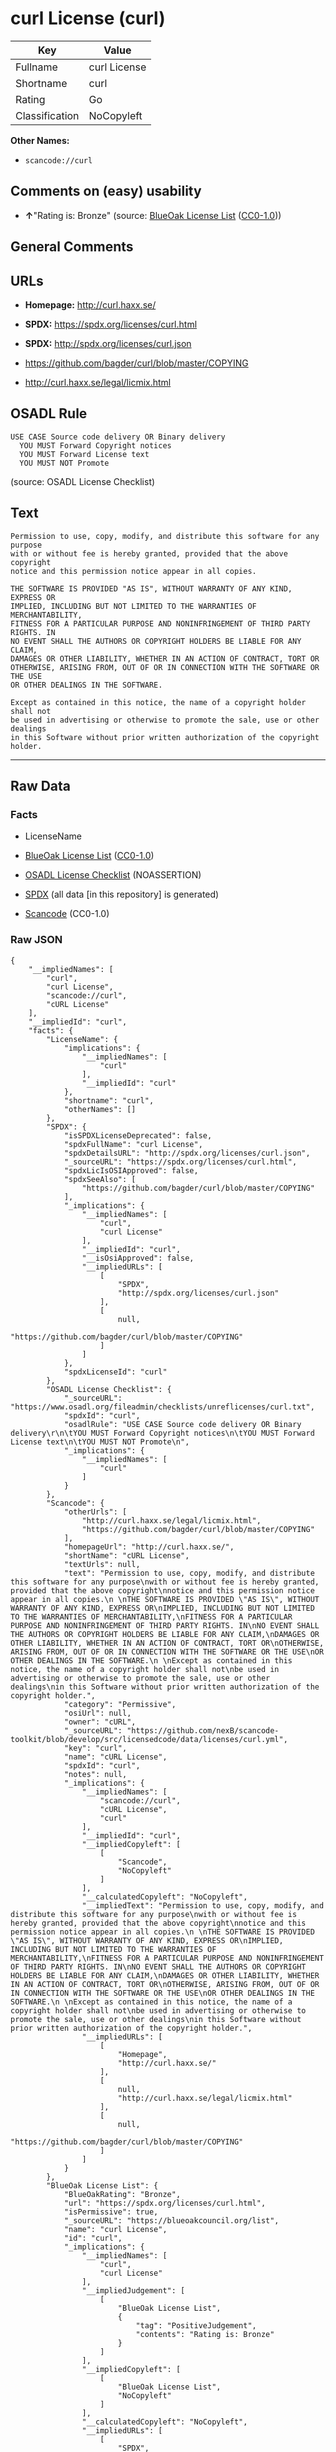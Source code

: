 * curl License (curl)
| Key            | Value        |
|----------------+--------------|
| Fullname       | curl License |
| Shortname      | curl         |
| Rating         | Go           |
| Classification | NoCopyleft   |

*Other Names:*

- =scancode://curl=

** Comments on (easy) usability

- *↑*"Rating is: Bronze" (source:
  [[https://blueoakcouncil.org/list][BlueOak License List]]
  ([[https://raw.githubusercontent.com/blueoakcouncil/blue-oak-list-npm-package/master/LICENSE][CC0-1.0]]))

** General Comments

** URLs

- *Homepage:* http://curl.haxx.se/

- *SPDX:* https://spdx.org/licenses/curl.html

- *SPDX:* http://spdx.org/licenses/curl.json

- https://github.com/bagder/curl/blob/master/COPYING

- http://curl.haxx.se/legal/licmix.html

** OSADL Rule
#+begin_example
  USE CASE Source code delivery OR Binary delivery
  	YOU MUST Forward Copyright notices
  	YOU MUST Forward License text
  	YOU MUST NOT Promote
#+end_example

(source: OSADL License Checklist)

** Text
#+begin_example
  Permission to use, copy, modify, and distribute this software for any purpose
  with or without fee is hereby granted, provided that the above copyright
  notice and this permission notice appear in all copies.
   
  THE SOFTWARE IS PROVIDED "AS IS", WITHOUT WARRANTY OF ANY KIND, EXPRESS OR
  IMPLIED, INCLUDING BUT NOT LIMITED TO THE WARRANTIES OF MERCHANTABILITY,
  FITNESS FOR A PARTICULAR PURPOSE AND NONINFRINGEMENT OF THIRD PARTY RIGHTS. IN
  NO EVENT SHALL THE AUTHORS OR COPYRIGHT HOLDERS BE LIABLE FOR ANY CLAIM,
  DAMAGES OR OTHER LIABILITY, WHETHER IN AN ACTION OF CONTRACT, TORT OR
  OTHERWISE, ARISING FROM, OUT OF OR IN CONNECTION WITH THE SOFTWARE OR THE USE
  OR OTHER DEALINGS IN THE SOFTWARE.
   
  Except as contained in this notice, the name of a copyright holder shall not
  be used in advertising or otherwise to promote the sale, use or other dealings
  in this Software without prior written authorization of the copyright holder.
#+end_example

--------------

** Raw Data
*** Facts

- LicenseName

- [[https://blueoakcouncil.org/list][BlueOak License List]]
  ([[https://raw.githubusercontent.com/blueoakcouncil/blue-oak-list-npm-package/master/LICENSE][CC0-1.0]])

- [[https://www.osadl.org/fileadmin/checklists/unreflicenses/curl.txt][OSADL
  License Checklist]] (NOASSERTION)

- [[https://spdx.org/licenses/curl.html][SPDX]] (all data [in this
  repository] is generated)

- [[https://github.com/nexB/scancode-toolkit/blob/develop/src/licensedcode/data/licenses/curl.yml][Scancode]]
  (CC0-1.0)

*** Raw JSON
#+begin_example
  {
      "__impliedNames": [
          "curl",
          "curl License",
          "scancode://curl",
          "cURL License"
      ],
      "__impliedId": "curl",
      "facts": {
          "LicenseName": {
              "implications": {
                  "__impliedNames": [
                      "curl"
                  ],
                  "__impliedId": "curl"
              },
              "shortname": "curl",
              "otherNames": []
          },
          "SPDX": {
              "isSPDXLicenseDeprecated": false,
              "spdxFullName": "curl License",
              "spdxDetailsURL": "http://spdx.org/licenses/curl.json",
              "_sourceURL": "https://spdx.org/licenses/curl.html",
              "spdxLicIsOSIApproved": false,
              "spdxSeeAlso": [
                  "https://github.com/bagder/curl/blob/master/COPYING"
              ],
              "_implications": {
                  "__impliedNames": [
                      "curl",
                      "curl License"
                  ],
                  "__impliedId": "curl",
                  "__isOsiApproved": false,
                  "__impliedURLs": [
                      [
                          "SPDX",
                          "http://spdx.org/licenses/curl.json"
                      ],
                      [
                          null,
                          "https://github.com/bagder/curl/blob/master/COPYING"
                      ]
                  ]
              },
              "spdxLicenseId": "curl"
          },
          "OSADL License Checklist": {
              "_sourceURL": "https://www.osadl.org/fileadmin/checklists/unreflicenses/curl.txt",
              "spdxId": "curl",
              "osadlRule": "USE CASE Source code delivery OR Binary delivery\r\n\tYOU MUST Forward Copyright notices\n\tYOU MUST Forward License text\n\tYOU MUST NOT Promote\n",
              "_implications": {
                  "__impliedNames": [
                      "curl"
                  ]
              }
          },
          "Scancode": {
              "otherUrls": [
                  "http://curl.haxx.se/legal/licmix.html",
                  "https://github.com/bagder/curl/blob/master/COPYING"
              ],
              "homepageUrl": "http://curl.haxx.se/",
              "shortName": "cURL License",
              "textUrls": null,
              "text": "Permission to use, copy, modify, and distribute this software for any purpose\nwith or without fee is hereby granted, provided that the above copyright\nnotice and this permission notice appear in all copies.\n \nTHE SOFTWARE IS PROVIDED \"AS IS\", WITHOUT WARRANTY OF ANY KIND, EXPRESS OR\nIMPLIED, INCLUDING BUT NOT LIMITED TO THE WARRANTIES OF MERCHANTABILITY,\nFITNESS FOR A PARTICULAR PURPOSE AND NONINFRINGEMENT OF THIRD PARTY RIGHTS. IN\nNO EVENT SHALL THE AUTHORS OR COPYRIGHT HOLDERS BE LIABLE FOR ANY CLAIM,\nDAMAGES OR OTHER LIABILITY, WHETHER IN AN ACTION OF CONTRACT, TORT OR\nOTHERWISE, ARISING FROM, OUT OF OR IN CONNECTION WITH THE SOFTWARE OR THE USE\nOR OTHER DEALINGS IN THE SOFTWARE.\n \nExcept as contained in this notice, the name of a copyright holder shall not\nbe used in advertising or otherwise to promote the sale, use or other dealings\nin this Software without prior written authorization of the copyright holder.",
              "category": "Permissive",
              "osiUrl": null,
              "owner": "cURL",
              "_sourceURL": "https://github.com/nexB/scancode-toolkit/blob/develop/src/licensedcode/data/licenses/curl.yml",
              "key": "curl",
              "name": "cURL License",
              "spdxId": "curl",
              "notes": null,
              "_implications": {
                  "__impliedNames": [
                      "scancode://curl",
                      "cURL License",
                      "curl"
                  ],
                  "__impliedId": "curl",
                  "__impliedCopyleft": [
                      [
                          "Scancode",
                          "NoCopyleft"
                      ]
                  ],
                  "__calculatedCopyleft": "NoCopyleft",
                  "__impliedText": "Permission to use, copy, modify, and distribute this software for any purpose\nwith or without fee is hereby granted, provided that the above copyright\nnotice and this permission notice appear in all copies.\n \nTHE SOFTWARE IS PROVIDED \"AS IS\", WITHOUT WARRANTY OF ANY KIND, EXPRESS OR\nIMPLIED, INCLUDING BUT NOT LIMITED TO THE WARRANTIES OF MERCHANTABILITY,\nFITNESS FOR A PARTICULAR PURPOSE AND NONINFRINGEMENT OF THIRD PARTY RIGHTS. IN\nNO EVENT SHALL THE AUTHORS OR COPYRIGHT HOLDERS BE LIABLE FOR ANY CLAIM,\nDAMAGES OR OTHER LIABILITY, WHETHER IN AN ACTION OF CONTRACT, TORT OR\nOTHERWISE, ARISING FROM, OUT OF OR IN CONNECTION WITH THE SOFTWARE OR THE USE\nOR OTHER DEALINGS IN THE SOFTWARE.\n \nExcept as contained in this notice, the name of a copyright holder shall not\nbe used in advertising or otherwise to promote the sale, use or other dealings\nin this Software without prior written authorization of the copyright holder.",
                  "__impliedURLs": [
                      [
                          "Homepage",
                          "http://curl.haxx.se/"
                      ],
                      [
                          null,
                          "http://curl.haxx.se/legal/licmix.html"
                      ],
                      [
                          null,
                          "https://github.com/bagder/curl/blob/master/COPYING"
                      ]
                  ]
              }
          },
          "BlueOak License List": {
              "BlueOakRating": "Bronze",
              "url": "https://spdx.org/licenses/curl.html",
              "isPermissive": true,
              "_sourceURL": "https://blueoakcouncil.org/list",
              "name": "curl License",
              "id": "curl",
              "_implications": {
                  "__impliedNames": [
                      "curl",
                      "curl License"
                  ],
                  "__impliedJudgement": [
                      [
                          "BlueOak License List",
                          {
                              "tag": "PositiveJudgement",
                              "contents": "Rating is: Bronze"
                          }
                      ]
                  ],
                  "__impliedCopyleft": [
                      [
                          "BlueOak License List",
                          "NoCopyleft"
                      ]
                  ],
                  "__calculatedCopyleft": "NoCopyleft",
                  "__impliedURLs": [
                      [
                          "SPDX",
                          "https://spdx.org/licenses/curl.html"
                      ]
                  ]
              }
          }
      },
      "__impliedJudgement": [
          [
              "BlueOak License List",
              {
                  "tag": "PositiveJudgement",
                  "contents": "Rating is: Bronze"
              }
          ]
      ],
      "__impliedCopyleft": [
          [
              "BlueOak License List",
              "NoCopyleft"
          ],
          [
              "Scancode",
              "NoCopyleft"
          ]
      ],
      "__calculatedCopyleft": "NoCopyleft",
      "__isOsiApproved": false,
      "__impliedText": "Permission to use, copy, modify, and distribute this software for any purpose\nwith or without fee is hereby granted, provided that the above copyright\nnotice and this permission notice appear in all copies.\n \nTHE SOFTWARE IS PROVIDED \"AS IS\", WITHOUT WARRANTY OF ANY KIND, EXPRESS OR\nIMPLIED, INCLUDING BUT NOT LIMITED TO THE WARRANTIES OF MERCHANTABILITY,\nFITNESS FOR A PARTICULAR PURPOSE AND NONINFRINGEMENT OF THIRD PARTY RIGHTS. IN\nNO EVENT SHALL THE AUTHORS OR COPYRIGHT HOLDERS BE LIABLE FOR ANY CLAIM,\nDAMAGES OR OTHER LIABILITY, WHETHER IN AN ACTION OF CONTRACT, TORT OR\nOTHERWISE, ARISING FROM, OUT OF OR IN CONNECTION WITH THE SOFTWARE OR THE USE\nOR OTHER DEALINGS IN THE SOFTWARE.\n \nExcept as contained in this notice, the name of a copyright holder shall not\nbe used in advertising or otherwise to promote the sale, use or other dealings\nin this Software without prior written authorization of the copyright holder.",
      "__impliedURLs": [
          [
              "SPDX",
              "https://spdx.org/licenses/curl.html"
          ],
          [
              "SPDX",
              "http://spdx.org/licenses/curl.json"
          ],
          [
              null,
              "https://github.com/bagder/curl/blob/master/COPYING"
          ],
          [
              "Homepage",
              "http://curl.haxx.se/"
          ],
          [
              null,
              "http://curl.haxx.se/legal/licmix.html"
          ]
      ]
  }
#+end_example

*** Dot Cluster Graph
[[../dot/curl.svg]]
